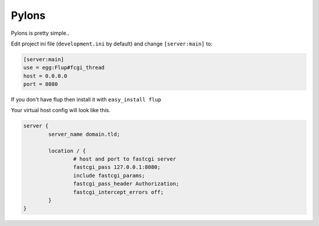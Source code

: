 
.. meta::
   :description: A sample NGINX configuration for Pylons.

Pylons
======

Pylons is pretty simple..

Edit project ini file (``development.ini`` by default) and change ``[server:main]`` to:

.. code-block:: ini

   [server:main]
   use = egg:Flup#fcgi_thread
   host = 0.0.0.0
   port = 8080

If you don't have flup then install it with ``easy_install flup``

Your virtual host config will look like this.

.. code-block:: nginx

   server {
           server_name domain.tld;

           location / {
                   # host and port to fastcgi server
                   fastcgi_pass 127.0.0.1:8080;
                   include fastcgi_params;
                   fastcgi_pass_header Authorization;
                   fastcgi_intercept_errors off;
           }
   }

